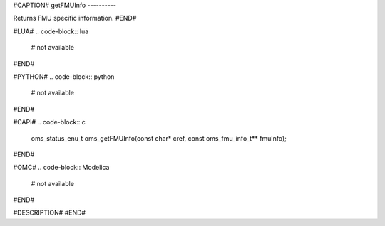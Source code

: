 #CAPTION#
getFMUInfo
----------

Returns FMU specific information.
#END#

#LUA#
.. code-block:: lua

  # not available

#END#

#PYTHON#
.. code-block:: python

  # not available

#END#

#CAPI#
.. code-block:: c

  oms_status_enu_t oms_getFMUInfo(const char* cref, const oms_fmu_info_t** fmuInfo);

#END#

#OMC#
.. code-block:: Modelica

  # not available

#END#

#DESCRIPTION#
#END#
